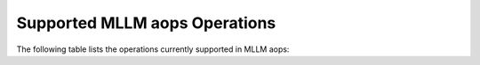 Supported MLLM aops Operations
==============================

The following table lists the operations currently supported in MLLM aops:

+----------------------+--------------------------------------------+-------------------------------------------------------------+
| Operation Name       | Header File                                | Description                                                 |
+======================+============================================+=============================================================+
| FlashAttention2Op    | aops/FlashAttention2Op.hpp                 | Implements Flash Attention 2 operation                      |
+----------------------+--------------------------------------------+-------------------------------------------------------------+
| LayerNormOp          | aops/LayerNormOp.hpp                       | Layer Normalization operation                               |
+----------------------+--------------------------------------------+-------------------------------------------------------------+
| MatMulOp             | aops/MatMulOp.hpp                          | Matrix Multiplication operation                             |
+----------------------+--------------------------------------------+-------------------------------------------------------------+
| RMSNormOp            | aops/RMSNormOp.hpp                         | Root Mean Square Normalization operation                    |
+----------------------+--------------------------------------------+-------------------------------------------------------------+
| GraphBeginOp         | aops/GraphOps.hpp                          | Marks the beginning of a computation graph                  |
+----------------------+--------------------------------------------+-------------------------------------------------------------+
| GraphEndOp           | aops/GraphOps.hpp                          | Marks the end of a computation graph                        |
+----------------------+--------------------------------------------+-------------------------------------------------------------+
| SplitOp              | aops/SplitOp.hpp                           | Splits a tensor along a given dimension                     |
+----------------------+--------------------------------------------+-------------------------------------------------------------+
| TransposeOp          | aops/TransposeOp.hpp                       | Transposes a tensor by swapping two dimensions              |
+----------------------+--------------------------------------------+-------------------------------------------------------------+
| CausalMaskOp         | aops/CausalMaskOp.hpp                      | Creates a causal mask for attention operations              |
+----------------------+--------------------------------------------+-------------------------------------------------------------+
| SliceOp              | aops/SliceOp.hpp                           | Slices a tensor along specified dimensions                  |
+----------------------+--------------------------------------------+-------------------------------------------------------------+
| SiLUOp               | aops/SiLUOp.hpp                            | Sigmoid Linear Unit activation function                     |
+----------------------+--------------------------------------------+-------------------------------------------------------------+
| ViewOp               | aops/ViewOp.hpp                            | Reshapes a tensor without copying data                      |
+----------------------+--------------------------------------------+-------------------------------------------------------------+
| RepeatOp             | aops/RepeatOp.hpp                          | Repeats a tensor along a given dimension                    |
+----------------------+--------------------------------------------+-------------------------------------------------------------+
| SoftmaxOp            | aops/SoftmaxOp.hpp                         | Softmax activation function                                 |
+----------------------+--------------------------------------------+-------------------------------------------------------------+
| CopyOp               | aops/CopyOp.hpp                            | Copies tensor data                                          |
+----------------------+--------------------------------------------+-------------------------------------------------------------+
| ParamOp              | aops/ParamOp.hpp                           | Parameter operation for model weights                       |
+----------------------+--------------------------------------------+-------------------------------------------------------------+
| CloneOp              | aops/CloneOp.hpp                           | Clones a tensor                                             |
+----------------------+--------------------------------------------+-------------------------------------------------------------+
| VisionRoPEOp         | aops/VisionRoPEOp.hpp                      | Vision Rotary Positional Encoding operation                 |
+----------------------+--------------------------------------------+-------------------------------------------------------------+
| ReLUOp               | aops/ReLUOp.hpp                            | Rectified Linear Unit activation function                   |
+----------------------+--------------------------------------------+-------------------------------------------------------------+
| ContiguousOp         | aops/ContiguousOp.hpp                      | Makes tensor data contiguous in memory                     |
+----------------------+--------------------------------------------+-------------------------------------------------------------+
| GELUOp               | aops/GELUOp.hpp                            | Gaussian Error Linear Unit activation function              |
+----------------------+--------------------------------------------+-------------------------------------------------------------+
| ReshapeOp            | aops/ReshapeOp.hpp                         | Reshapes a tensor                                           |
+----------------------+--------------------------------------------+-------------------------------------------------------------+
| X2XOp                | aops/X2XOp.hpp                             | Transfers tensor data between devices                       |
+----------------------+--------------------------------------------+-------------------------------------------------------------+
| PermuteOp            | aops/PermuteOp.hpp                         | Permutes tensor dimensions                                  |
+----------------------+--------------------------------------------+-------------------------------------------------------------+
| CastTypeOp           | aops/CastTypeOp.hpp                        | Casts tensor data to a different type                       |
+----------------------+--------------------------------------------+-------------------------------------------------------------+
| ConcatOp             | aops/ConcatOp.hpp                          | Concatenates tensors along a given dimension                |
+----------------------+--------------------------------------------+-------------------------------------------------------------+
| Conv3DOp             | aops/Conv3DOp.hpp                          | 3D Convolution operation                                    |
+----------------------+--------------------------------------------+-------------------------------------------------------------+
| ElewiseOps           | aops/ElewiseOps.hpp                        | Element-wise operations (Add, Sub, Mul, Div, etc.)          |
+----------------------+--------------------------------------------+-------------------------------------------------------------+
| EmbeddingOp          | aops/EmbeddingOp.hpp                       | Embedding lookup operation                                  |
+----------------------+--------------------------------------------+-------------------------------------------------------------+
| FillOp               | aops/FillOp.hpp                            | Fills a tensor with a specific value                        |
+----------------------+--------------------------------------------+-------------------------------------------------------------+
| LinearOp             | aops/LinearOp.hpp                          | Linear (fully connected) operation                          |
+----------------------+--------------------------------------------+-------------------------------------------------------------+
| MultimodalRoPEOp     | aops/MultimodalRoPEOp.hpp                  | Multimodal Rotary Positional Encoding operation             |
+----------------------+--------------------------------------------+-------------------------------------------------------------+
| QuickGELUOp          | aops/QuickGELUOp.hpp                       | Quick GELU activation function                              |
+----------------------+--------------------------------------------+-------------------------------------------------------------+
| ReduceOps            | aops/ReduceOps.hpp                         | Reduction operations (Sum, Mean, Max, Min, etc.)            |
+----------------------+--------------------------------------------+-------------------------------------------------------------+

